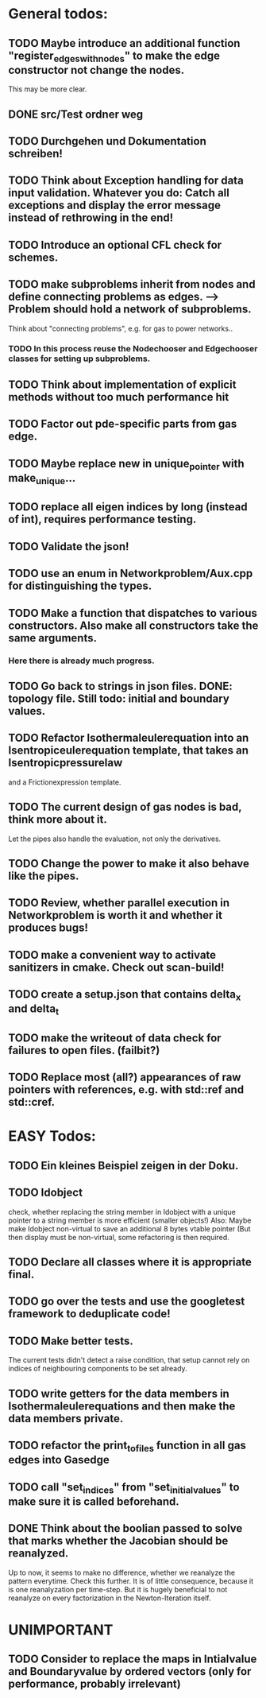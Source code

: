 * General todos:

** TODO  Maybe introduce an additional function "register_edges_with_nodes" to make the edge constructor not change the nodes.
      This may be more clear.

** DONE src/Test ordner weg

   
** TODO  Durchgehen und Dokumentation schreiben!

** TODO  Think about Exception handling for data input validation. Whatever you do: Catch all exceptions and display the error message instead of rethrowing in the end!

** TODO  Introduce an optional CFL check for schemes.

** TODO  make subproblems inherit from nodes and define connecting problems as edges. --> Problem should hold a network of subproblems.
      Think about "connecting problems", e.g. for gas to power networks..
*** TODO In this process reuse the Nodechooser and Edgechooser classes for setting up subproblems.

      
** TODO  Think about implementation of explicit methods without too much performance hit

** TODO  Factor out pde-specific parts from gas edge.

** TODO  Maybe replace new in unique_pointer with make_unique...

** TODO  replace all eigen indices by long (instead of int), requires performance testing.

** TODO  Validate the json!

** TODO  use an enum in Networkproblem/Aux.cpp for distinguishing the types.

** TODO  Make a function that dispatches to various constructors. Also make all constructors take the same arguments.
*** Here there is already much progress.
    
** TODO  Go back to strings in json files. DONE: topology file. Still todo: initial and boundary values.

** TODO  Refactor Isothermaleulerequation into an Isentropiceulerequation template, that takes an Isentropicpressurelaw
      and a Frictionexpression template.

** TODO  The current design of gas nodes is bad, think more about it.
   Let the pipes also handle the evaluation, not only the derivatives.

** TODO  Change the power to make it also behave like the pipes.

** TODO  Review, whether parallel execution in Networkproblem is worth it and whether it produces bugs!

** TODO  make a convenient way to activate sanitizers in cmake. Check out scan-build!

** TODO  create a setup.json that contains delta_x and delta_t


** TODO  make the writeout of data check for failures to open files. (failbit?)

** TODO  Replace most (all?) appearances of raw pointers with references, e.g. with std::ref and std::cref.




* EASY Todos:

** TODO  Ein kleines Beispiel zeigen in der Doku.

** TODO  Idobject
   check, whether replacing the string member in Idobject with a unique pointer to a string member is more efficient (smaller objects!)
   Also: Maybe make Idobject non-virtual to save an additional 8 bytes vtable pointer (But then display must be non-virtual, some refactoring is then required.

** TODO  Declare all classes where it is appropriate final.

** TODO  go over the tests and use the googletest framework to deduplicate code!

** TODO  Make better tests.
   The current tests didn't detect a raise condition, that setup cannot rely on indices of neighbouring
   components to be set already.

** TODO  write getters for the data members in Isothermaleulerequations and then make the data members private.

** TODO  refactor the print_to_files function in all gas edges into Gasedge

** TODO  call "set_indices" from "set_initial_values" to make sure it is called beforehand.

** DONE Think about the boolian passed to solve that marks whether the Jacobian should be reanalyzed.
   Up to now, it seems to make no difference, whether we reanalyze the pattern everytime. Check this further.
   It is of little consequence, because it is one reanalyzation per time-step.
   But it is hugely beneficial to not reanalyze on every factorization in the Newton-Iteration itself.


* UNIMPORTANT

** TODO  Consider to replace the maps in Intialvalue and Boundaryvalue by ordered vectors (only for performance, probably irrelevant)

